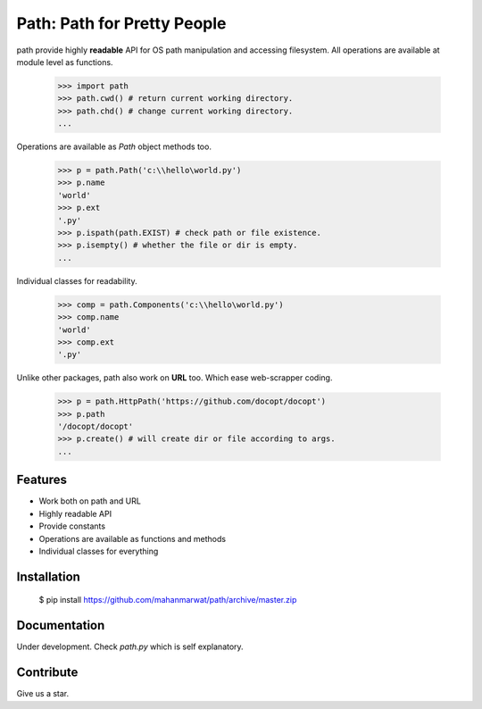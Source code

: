 Path: Path for Pretty People
============================

path provide highly **readable** API for OS path manipulation and accessing filesystem. All operations are
available at module level as functions.

    >>> import path
    >>> path.cwd() # return current working directory.
    >>> path.chd() # change current working directory.
    ...
    
Operations are available as `Path` object methods too.

    >>> p = path.Path('c:\\hello\world.py')
    >>> p.name
    'world'
    >>> p.ext
    '.py'
    >>> p.ispath(path.EXIST) # check path or file existence.
    >>> p.isempty() # whether the file or dir is empty.
    ...
    
Individual classes for readability.

    >>> comp = path.Components('c:\\hello\world.py')
    >>> comp.name
    'world'
    >>> comp.ext
    '.py'
    
Unlike other packages, path also work on **URL** too. Which ease web-scrapper coding.

    >>> p = path.HttpPath('https://github.com/docopt/docopt')
    >>> p.path
    '/docopt/docopt'
    >>> p.create() # will create dir or file according to args.
    ...

Features
--------

- Work both on path and URL
- Highly readable API
- Provide constants
- Operations are available as functions and methods
- Individual classes for everything

Installation
------------

    $ pip install https://github.com/mahanmarwat/path/archive/master.zip

Documentation
-------------

Under development.
Check `path.py` which is self explanatory.

Contribute
----------

Give us a star.
